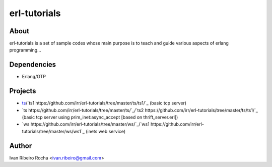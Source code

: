 =============
erl-tutorials
=============

About
-----
erl-tutorials is a set of sample codes whose main purpose is to teach and guide various aspects of erlang programming... 

Dependencies
------------
- Erlang/OTP

Projects
--------
- `ts <https://github.com/irr/erl-tutorials/tree/master/ts/>`_/`ts1 https://github.com/irr/erl-tutorials/tree/master/ts/ts1/`_ (basic tcp server)
- `ts https://github.com/irr/erl-tutorials/tree/master/ts/`_/`ts2 https://github.com/irr/erl-tutorials/tree/master/ts/ts1/`_ (basic tcp server using prim_inet:async_accept [based on thrift_server.erl])
- `ws https://github.com/irr/erl-tutorials/tree/master/ws/`_/`ws1 https://github.com/irr/erl-tutorials/tree/master/ws/ws1`_ (inets web service)

Author
------
Ivan Ribeiro Rocha <ivan.ribeiro@gmail.com> 

